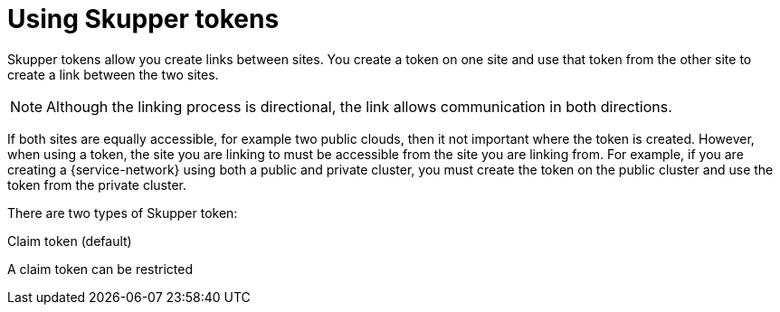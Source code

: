 = Using Skupper tokens

Skupper tokens allow you create links between sites.
You create a token on one site and use that token from the other site to create a link between the two sites.

NOTE: Although the linking process is directional, the link allows communication in both directions.

If both sites are equally accessible, for example two public clouds, then it not important where the token is created.
However, when using a token, the site you are linking to must be accessible from the site you are linking from.
For example, if you are creating a {service-network} using both a public and private cluster, you must create the token on the public cluster and use the token from the private cluster.

There are two types of Skupper token:

Claim token (default):: 
--
A claim token can be restricted 
--